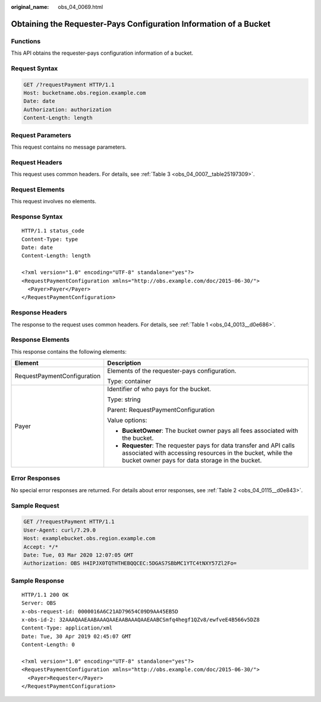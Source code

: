 :original_name: obs_04_0069.html

.. _obs_04_0069:

Obtaining the Requester-Pays Configuration Information of a Bucket
==================================================================

Functions
---------

This API obtains the requester-pays configuration information of a bucket.

Request Syntax
--------------

.. code-block:: text

   GET /?requestPayment HTTP/1.1
   Host: bucketname.obs.region.example.com
   Date: date
   Authorization: authorization
   Content-Length: length

Request Parameters
------------------

This request contains no message parameters.

Request Headers
---------------

This request uses common headers. For details, see :ref:`Table 3 <obs_04_0007__table25197309>`.

Request Elements
----------------

This request involves no elements.

Response Syntax
---------------

::

   HTTP/1.1 status_code
   Content-Type: type
   Date: date
   Content-Length: length

   <?xml version="1.0" encoding="UTF-8" standalone="yes"?>
   <RequestPaymentConfiguration xmlns="http://obs.example.com/doc/2015-06-30/">
     <Payer>Payer</Payer>
   </RequestPaymentConfiguration>

Response Headers
----------------

The response to the request uses common headers. For details, see :ref:`Table 1 <obs_04_0013__d0e686>`.

Response Elements
-----------------

This response contains the following elements:

+-----------------------------------+-------------------------------------------------------------------------------------------------------------------------------------------------------------------------------------+
| Element                           | Description                                                                                                                                                                         |
+===================================+=====================================================================================================================================================================================+
| RequestPaymentConfiguration       | Elements of the requester-pays configuration.                                                                                                                                       |
|                                   |                                                                                                                                                                                     |
|                                   | Type: container                                                                                                                                                                     |
+-----------------------------------+-------------------------------------------------------------------------------------------------------------------------------------------------------------------------------------+
| Payer                             | Identifier of who pays for the bucket.                                                                                                                                              |
|                                   |                                                                                                                                                                                     |
|                                   | Type: string                                                                                                                                                                        |
|                                   |                                                                                                                                                                                     |
|                                   | Parent: RequestPaymentConfiguration                                                                                                                                                 |
|                                   |                                                                                                                                                                                     |
|                                   | Value options:                                                                                                                                                                      |
|                                   |                                                                                                                                                                                     |
|                                   | -  **BucketOwner**: The bucket owner pays all fees associated with the bucket.                                                                                                      |
|                                   | -  **Requester**: The requester pays for data transfer and API calls associated with accessing resources in the bucket, while the bucket owner pays for data storage in the bucket. |
+-----------------------------------+-------------------------------------------------------------------------------------------------------------------------------------------------------------------------------------+

Error Responses
---------------

No special error responses are returned. For details about error responses, see :ref:`Table 2 <obs_04_0115__d0e843>`.

Sample Request
--------------

.. code-block:: text

   GET /?requestPayment HTTP/1.1
   User-Agent: curl/7.29.0
   Host: examplebucket.obs.region.example.com
   Accept: */*
   Date: Tue, 03 Mar 2020 12:07:05 GMT
   Authorization: OBS H4IPJX0TQTHTHEBQQCEC:5DGAS7SBbMC1YTC4tNXY57Zl2Fo=

Sample Response
---------------

::

   HTTP/1.1 200 OK
   Server: OBS
   x-obs-request-id: 0000016A6C21AD79654C09D9AA45EB5D
   x-obs-id-2: 32AAAQAAEAABAAAQAAEAABAAAQAAEAABCSmfq4hegf1QZv8/ewfveE4B566v5DZ8
   Content-Type: application/xml
   Date: Tue, 30 Apr 2019 02:45:07 GMT
   Content-Length: 0

   <?xml version="1.0" encoding="UTF-8" standalone="yes"?>
   <RequestPaymentConfiguration xmlns="http://obs.example.com/doc/2015-06-30/">
     <Payer>Requester</Payer>
   </RequestPaymentConfiguration>
